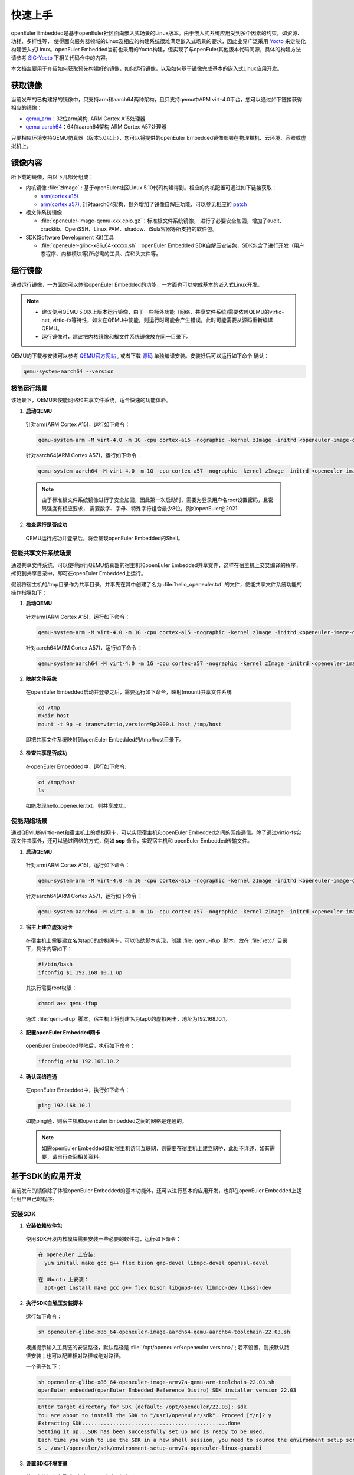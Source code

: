 .. _getting_started:

快速上手
##########

openEuler Embedded是基于openEuler社区面向嵌入式场景的Linux版本。由于嵌入式系统应用受到多个因素的约束，如资源、功耗、多样性等，
使得面向服务器领域的Linux及相应的构建系统很难满足嵌入式场景的要求，因此业界广泛采用 `Yocto <https://www.yoctoproject.org/>`_
来定制化构建嵌入式Linux。openEuler Embedded当前也采用的Yocto构建，但实现了与openEuler其他版本代码同源，具体的构建方法请参考
`SIG-Yocto <https://gitee.com/openeuler/community/tree/master/sig/sig-Yocto>`_
下相关代码仓中的内容。

本文档主要用于介绍如何获取预先构建好的镜像，如何运行镜像，以及如何基于镜像完成基本的嵌入式Linux应用开发。

获取镜像
***********

当前发布的已构建好的镜像中，只支持arm和aarch64两种架构，且只支持qemu中ARM virt-4.0平台，您可以通过如下链接获得相应的镜像：

- `qemu_arm <https://repo.openeuler.org/openEuler-22.03-LTS/embedded_img/arm32/arm-std>`_：32位arm架构, ARM Cortex A15处理器
- `qemu_aarch64 <https://repo.openeuler.org/openEuler-22.03-LTS/embedded_img/arm64/aarch64-std>`_：64位aarch64架构 ARM Cortex A57处理器

只要相应环境支持QEMU仿真器（版本5.0以上），您可以将提供的openEuler Embedded镜像部署在物理裸机、云环境、容器或虚拟机上。

镜像内容
***********

所下载的镜像，由以下几部分组成：

- 内核镜像 :file:`zImage` : 基于openEuler社区Linux 5.10代码构建得到。相应的内核配置可通过如下链接获取：

  - `arm(cortex a15) <https://gitee.com/openeuler/yocto-embedded-tools/blob/openEuler-22.03-LTS/config/arm/defconfig-kernel>`_
  - `arm(cortex a57) <https://gitee.com/openeuler/yocto-embedded-tools/blob/openEuler-22.03-LTS/config/arm64/defconfig-kernel>`_,
    针对aarch64架构，额外增加了镜像自解压功能，可以参见相应的 `patch <https://gitee.com/openeuler/yocto-embedded-tools/blob/openEuler-22.03-LTS/patches/arm64/0001-arm64-add-zImage-support-for-arm64.patch>`_

- 根文件系统镜像

  - :file:`openeuler-image-qemu-xxx.cpio.gz`：标准根文件系统镜像， 进行了必要安全加固，增加了audit、cracklib、OpenSSH、Linux PAM、shadow、iSula容器等所支持的软件包。

- SDK(Software Development Kit)工具

  - :file:`openeuler-glibc-x86_64-xxxxx.sh`：openEuler Embedded SDK自解压安装包，SDK包含了进行开发（用户态程序、内核模块等)所必需的工具、库和头文件等。


运行镜像
***********

通过运行镜像，一方面您可以体验openEuler Embedded的功能，一方面也可以完成基本的嵌入式Linux开发。

.. note::

   - 建议使用QEMU 5.0以上版本运行镜像，由于一些额外功能（网络、共享文件系统)需要依赖QEMU的virtio-net, virtio-fs等特性，如未在QEMU中使能，则运行时可能会产生错误，此时可能需要从源码重新编译QEMU。

   - 运行镜像时，建议把内核镜像和根文件系统镜像放在同一目录下。


QEMU的下载与安装可以参考 `QEMU官方网站 <https://www.qemu.org/download/#linux>`_ , 或者下载 `源码 <https://www.qemu.org/download/#source>`_ 单独编译安装。安装好后可以运行如下命令
确认：

.. code-block:: console

    qemu-system-aarch64 --version


极简运行场景
==============

该场景下，QEMU未使能网络和共享文件系统，适合快速的功能体验。

1. **启动QEMU**

  针对arm(ARM Cortex A15)，运行如下命令：

  .. code-block:: console

      qemu-system-arm -M virt-4.0 -m 1G -cpu cortex-a15 -nographic -kernel zImage -initrd <openeuler-image-qemu-xxx.cpio.gz>

  针对aarch64(ARM Cortex A57)，运行如下命令：

  .. code-block:: console

      qemu-system-aarch64 -M virt-4.0 -m 1G -cpu cortex-a57 -nographic -kernel zImage -initrd <openeuler-image-qemu-xxx.cpio.gz>


  .. note::

     由于标准根文件系统镜像进行了安全加固，因此第一次启动时，需要为登录用户名root设置密码，且密码强度有相应要求， 需要数字、字母、特殊字符组合最少8位，例如openEuler@2021

2. **检查运行是否成功**

  QEMU运行成功并登录后，将会呈现openEuler Embedded的Shell。


使能共享文件系统场景
==========================

通过共享文件系统，可以使得运行QEMU仿真器的宿主机和openEuler Embedded共享文件，这样在宿主机上交叉编译的程序，拷贝到共享目录中，即可在openEuler Embedded上运行。

假设将宿主机的/tmp目录作为共享目录，并事先在其中创建了名为 :file:`hello_openeuler.txt` 的文件，使能共享文件系统功能的操作指导如下：

1. **启动QEMU**

  针对arm(ARM Cortex A15)，运行如下命令：

  .. code-block:: console

      qemu-system-arm -M virt-4.0 -m 1G -cpu cortex-a15 -nographic -kernel zImage -initrd <openeuler-image-qemu-xxx.cpio.gz>  -device virtio-9p-device,fsdev=fs1,mount_tag=host -fsdev local,security_model=passthrough,id=fs1,path=/tmp

  针对aarch64(ARM Cortex A57)，运行如下命令：

  .. code-block:: console

      qemu-system-aarch64 -M virt-4.0 -m 1G -cpu cortex-a57 -nographic -kernel zImage -initrd <openeuler-image-qemu-xxx.cpio.gz> -device virtio-9p-device,fsdev=fs1,mount_tag=host -fsdev local,security_model=passthrough,id=fs1,path=/tmp


2. **映射文件系统**

  在openEuler Embedded启动并登录之后，需要运行如下命令，映射(mount)共享文件系统

  .. code-block:: console

      cd /tmp
      mkdir host
      mount -t 9p -o trans=virtio,version=9p2000.L host /tmp/host

  即把共享文件系统映射到openEuler Embedded的/tmp/host目录下。

3. **检查共享是否成功**

  在openEuler Embedded中，运行如下命令:

  .. code-block:: console

      cd /tmp/host
      ls

  如能发现hello_openeuler.txt，则共享成功。

使能网络场景
===============

通过QEMU的virtio-net和宿主机上的虚拟网卡，可以实现宿主机和openEuler Embedded之间的网络通信。除了通过virtio-fs实现文件共享外，还可以通过网络的方式，例如 **scp** 命令，实现宿主机和
openEuler Embedded传输文件。

1. **启动QEMU**

  针对arm(ARM Cortex A15)，运行如下命令：

  .. code-block:: console

      qemu-system-arm -M virt-4.0 -m 1G -cpu cortex-a15 -nographic -kernel zImage -initrd <openeuler-image-qemu-xxx.cpio.gz> -device virtio-net-device,netdev=tap0 -netdev tap,id=tap0,script=/etc/qemu-ifup

  针对aarch64(ARM Cortex A57)，运行如下命令：

  .. code-block:: console

      qemu-system-aarch64 -M virt-4.0 -m 1G -cpu cortex-a57 -nographic -kernel zImage -initrd <openeuler-image-qemu-xxx.cpio.gz> -device virtio-net-device,netdev=tap0 -netdev tap,id=tap0,script=/etc/qemu-ifup

2. **宿主上建立虚拟网卡**

  在宿主机上需要建立名为tap0的虚拟网卡，可以借助脚本实现，创建 :file:`qemu-ifup` 脚本，放在 :file:`/etc/` 目录下，具体内容如下：

  .. code-block:: console

      #!/bin/bash
      ifconfig $1 192.168.10.1 up

  其执行需要root权限：

  .. code-block:: console

      chmod a+x qemu-ifup

  通过 :file:`qemu-ifup` 脚本，宿主机上将创建名为tap0的虚拟网卡，地址为192.168.10.1。

3. **配置openEuler Embedded网卡**

  openEuler Embedded登陆后，执行如下命令：

  .. code-block:: console

      ifconfig eth0 192.168.10.2


4. **确认网络连通**

  在openEuler Embedded中，执行如下命令：

  .. code-block:: console

      ping 192.168.10.1

  如能ping通，则宿主机和openEuler Embedded之间的网络是连通的。

  .. note::

      如需openEuler Embedded借助宿主机访问互联网，则需要在宿主机上建立网桥，此处不详述，如有需要，请自行查阅相关资料。

基于SDK的应用开发
********************************************

当前发布的镜像除了体验openEuler Embedded的基本功能外，还可以进行基本的应用开发，也即在openEuler Embedded上运行用户自己的程序。

安装SDK
=============

1. **安装依赖软件包**

  使用SDK开发内核模块需要安装一些必要的软件包，运行如下命令：

  .. code-block:: console

    在 openeuler 上安装:
      yum install make gcc g++ flex bison gmp-devel libmpc-devel openssl-devel

    在 Ubuntu 上安装：
      apt-get install make gcc g++ flex bison libgmp3-dev libmpc-dev libssl-dev

2. **执行SDK自解压安装脚本**

  运行如下命令：

  .. code-block:: console

    sh openeuler-glibc-x86_64-openeuler-image-aarch64-qemu-aarch64-toolchain-22.03.sh

  根据提示输入工具链的安装路径，默认路径是 :file:`/opt/openeuler/<openeuler version>/`;
  若不设置，则按默认路径安装；也可以配置相对路径或绝对路径。

  一个例子如下：

  .. code-block:: console

    sh openeuler-glibc-x86_64-openeuler-image-armv7a-qemu-arm-toolchain-22.03.sh
    openEuler embedded(openEuler Embedded Reference Distro) SDK installer version 22.03
    ================================================================
    Enter target directory for SDK (default: /opt/openeuler/22.03): sdk
    You are about to install the SDK to "/usr1/openeuler/sdk". Proceed [Y/n]? y
    Extracting SDK...............................................done
    Setting it up...SDK has been successfully set up and is ready to be used.
    Each time you wish to use the SDK in a new shell session, you need to source the environment setup script e.g.
    $ . /usr1/openeuler/sdk/environment-setup-armv7a-openeuler-linux-gnueabi

3. **设置SDK环境变量**

  前一步执行结束最后已打印source命令，运行即可。

  .. code-block:: console

    . /usr1/openeuler/myfiles/sdk/environment-setup-armv7a-openeuler-linux-gnueabi

3. **查看是否安装成功**

  运行如下命令，查看是否安装成功、环境设置成功。

  .. code-block:: console

    arm-openeuler-linux-gnueabi-gcc -v

使用SDK编译hello world样例
=============================

1. **准备代码**

  以构建一个hello world程序为例，运行在openEuler Embedded根文件系统镜像中。

  创建一个 :file:`hello.c` 文件，源码如下：

  .. code-block:: c

      #include <stdio.h>

      int main(void)
      {
          printf("hello world\n");
      }

  编写CMakelist.txt，和hello.c文件放在同一个目录。

  ::

   project(hello C)

   add_executable(hello hello.c)


2. **编译生成二进制**

  进入 :file:`hello.c` 文件所在目录，使用工具链编译, 命令如下：

  .. code-block:: console

      cmake ..
      make

  把编译好的hello程序拷贝到openEuler Embedded系统的 :file:`/tmp/` 某个目录下（例如 :file:`/tmp/myfiles/` ）。如何拷贝可以参考前文所述共享文件系统场景。

3. **运行用户态程序**

  在openEuler Embedded系统中运行hello程序。

  .. code-block:: console

      cd /tmp/myfiles/
      ./hello

  如运行成功，则会输出"hello world"。

使用SDK编译内核模块样例
=============================

1. **准备环境**

  在设置好SDK环境的基础之上，编译内核模块还需准备相应环境，但只需要准备一次即可。运行如下命令会创建相应的内核模块编译环境：

  .. code-block:: console

      cd <SDK_PATH>/sysroots/<target>-openeuler-linux/usr/src/kernel
      make  module_prepare

2. **准备代码**

  以编译一个最简单的内核模块为例，运行在openEuler Embedded内核中。

  创建一个 :file:`hello.c` 文件，源码如下：

  .. code-block:: c

      #include <linux/init.h>
      #include <linux/module.h>

      static int hello_init(void)
      {
          printk("Hello, openEuler Embedded!\r\n");
          return 0;
      }

      static void hello_exit(void)
      {
          printk("Byebye!");
      }

      module_init(hello_init)
      module_exit(hello_exit)

      MODULE_LICENSE("GPL");

  编写Makefile，和hello.c文件放在同一个目录：

  ::

   KERNELDIR := ${KERNEL_SRC_DIR}
   CURRENT_PATH := $(shell pwd)

   target := hello
   obj-m := $(target).o

   build := kernel_modules

   kernel_modules:
   	 $$(MAKE) -C $(KERNELDIR) M=$(CURRENT_PATH) modules
   clean:
   	 $(MAKE) -C $(KERNELDIR) M=$(CURRENT_PATH) clean

  :file:`KERNEL_SRC_DIR` 为SDK中内核源码树的目录，该变量在安装SDK后会被自动设置。

3. **编译生成内核模块**

  进入hello.c文件所在目录，使用工具链编译，命令如下：

  .. code-block:: console

      make

  将编译好的hello.ko拷贝到openEuler Embedded系统的目录下。

  如何拷贝可以参考前文所述共享文件系统场景。

4. **插入内核模块**

  在openEuler Embedded系统中插入内核模块:

  .. code-block:: console

      insmod hello.ko

  如运行成功，则会在内核日志中出现"Hello, openEuler Embedded!"。
